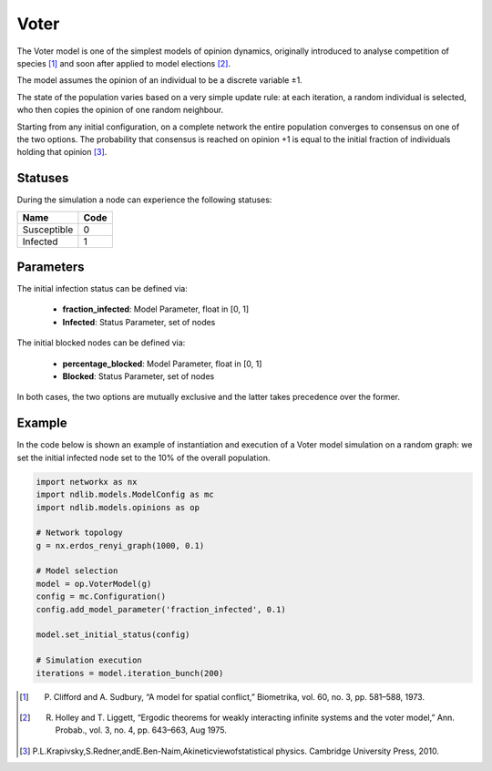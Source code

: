 *****
Voter
*****

The Voter model is one of the simplest models of opinion dynamics, originally introduced to analyse competition of species [#]_ and soon after applied to model elections [#]_. 

The model assumes the opinion of an individual to be a discrete variable ±1. 

The state of the population varies based on a very simple update rule: at each iteration, a random individual is selected, who then copies the opinion of one random neighbour. 

Starting from any initial configuration, on a complete network the entire population converges to consensus on one of the two options. The probability that consensus is reached on opinion +1 is equal to the initial fraction of individuals holding that opinion [#]_.


--------
Statuses
--------

During the simulation a node can experience the following statuses:

===========  ====
Name         Code
===========  ====
Susceptible  0
Infected     1
===========  ====

----------
Parameters
----------

The initial infection status can be defined via:

    - **fraction_infected**: Model Parameter, float in [0, 1]
    - **Infected**: Status Parameter, set of nodes

The initial blocked nodes can be defined via:

    - **percentage_blocked**: Model Parameter, float in [0, 1]
    - **Blocked**: Status Parameter, set of nodes

In both cases, the two options are mutually exclusive and the latter takes precedence over the former.


-------
Example
-------

In the code below is shown an example of instantiation and execution of a Voter model simulation on a random graph: we set the initial infected node set to the 10% of the overall population.

.. code-block:: python

    import networkx as nx
    import ndlib.models.ModelConfig as mc
    import ndlib.models.opinions as op

    # Network topology
    g = nx.erdos_renyi_graph(1000, 0.1)

    # Model selection
    model = op.VoterModel(g)
    config = mc.Configuration()
    config.add_model_parameter('fraction_infected', 0.1)
    
    model.set_initial_status(config)

    # Simulation execution
    iterations = model.iteration_bunch(200)


.. [#] P. Clifford and A. Sudbury, “A model for spatial conflict,” Biometrika, vol. 60, no. 3, pp. 581–588, 1973.
.. [#] R. Holley and T. Liggett, “Ergodic theorems for weakly interacting infinite systems and the voter model,” Ann. Probab., vol. 3, no. 4, pp. 643–663, Aug 1975.
.. [#] P.L.Krapivsky,S.Redner,andE.Ben-Naim,Akineticviewofstatistical physics. Cambridge University Press, 2010.
